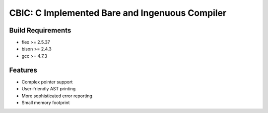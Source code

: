 CBIC: C Implemented Bare and Ingenuous Compiler
=================================================

Build Requirements
------------------
- flex >= 2.5.37
- bison >= 2.4.3
- gcc >= 4.7.3

Features
---------
- Complex pointer support
- User-friendly AST printing
- More sophisticated error reporting
- Small memory footprint
